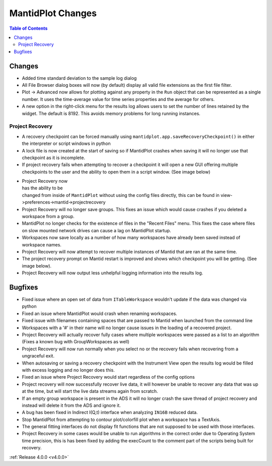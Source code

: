 ==================
MantidPlot Changes
==================

.. contents:: Table of Contents
   :local:

Changes
-------

- Added time standard deviation to the sample log dialog
- All File Browser dialog boxes will now (by default) display all valid file extensions as the first file filter.
- Plot -> Advanced now allows for plotting against any property in the ``Run`` object that can be represented as a single number. It uses the time-average value for time series properties and the average for others.
- A new option in the right-click menu for the results log allows users to set the number of lines retained by the widget. The default is 8192. This avoids memory problems for long running instances.

Project Recovery
################

- A recovery checkpoint can be forced manually using ``mantidplot.app.saveRecoveryCheckpoint()`` in either the interpreter or script windows in python
- A lock file is now created at the start of saving so if MantidPlot crashes when saving it will no longer use that checkpoint as it is incomplete.
- If project recovery fails when attempting to recover a checkpoint it will open a new GUI offering multiple checkpoints to the user and the ability to open them in a script window. (See image below)

.. figure:: ../../images/ProjectRecoveryFailureDialog.png
    :class: screenshot
    :align: right
    :figwidth: 70%

- Project Recovery now has the ability to be changed from inside of ``MantidPlot`` without using the config files directly, this can be found in view->preferences->mantid->projectrecovery
- Project Recovery will no longer save groups. This fixes an issue which would cause crashes if you deleted a workspace from a group.
- MantidPlot no longer checks for the existence of files in the "Recent Files" menu. This fixes the case where files on slow mounted network drives can cause a lag on MantidPlot startup.
- Workspaces now save locally as a number of how many workspaces have already been saved instead of workspace names.
- Project Recovery will now attempt to recover multiple instances of Mantid that are ran at the same time.
- The project recovery prompt on Mantid restart is improved and shows which checkpoint you will be getting. (See image below).
- Project Recovery will now output less unhelpful logging information into the results log.

Bugfixes
--------

- Fixed issue where an open set of data from ``ITableWorkspace`` wouldn't update if the data was changed via python
- Fixed an issue where MantidPlot would crash when renaming workspaces.
- Fixed issue with filenames containing spaces that are passed to Mantid when launched from the command line
- Workspaces with a '#' in their name will no longer cause issues in the loading of a recovered project.
- Project Recovery will actually recover fully cases where multiple workspaces were passed as a list to an algorithm (Fixes a known bug with GroupWorkspaces as well)
- Project Recovery will now run normally when you select no or the recovery fails when recovering from a ungraceful exit.
- When autosaving or saving a recovery checkpoint with the Instrument View open the results log would be filled with excess logging and no longer does this.
- Fixed an issue where Project Recovery would start regardless of the config options
- Project recovery will now successfully recover live data, it will however be unable to recover any data that was up at the time, but will start the live data streams again from scratch.
- If an empty group workspace is present in the ADS it will no longer crash the save thread of project recovery and instead will delete it from the ADS and ignore it.
- A bug has been fixed in Indirect I(Q,t) interface when analyzing ``IN16B`` reduced data.
- Stop MantidPlot from attempting to contour plot/colorfill plot when a workspace has a TextAxis.
- The general fitting interfaces do not display fit functions that are not supposed to be used with those interfaces.
- Project Recovery in some cases would be unable to run algorithms in the correct order due to Operating System time precision, this is has been fixed by adding the execCount to the comment part of the scripts being built for recovery.

:ref:`Release 4.0.0 <v4.0.0>`
